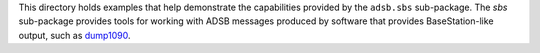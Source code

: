 This directory holds examples that help demonstrate the capabilities
provided by the ``adsb.sbs`` sub-package. The *sbs* sub-package provides
tools for working with ADSB messages produced by software that provides
BaseStation-like output, such as `dump1090 <https://github.com/mutability/dump1090>`_.
